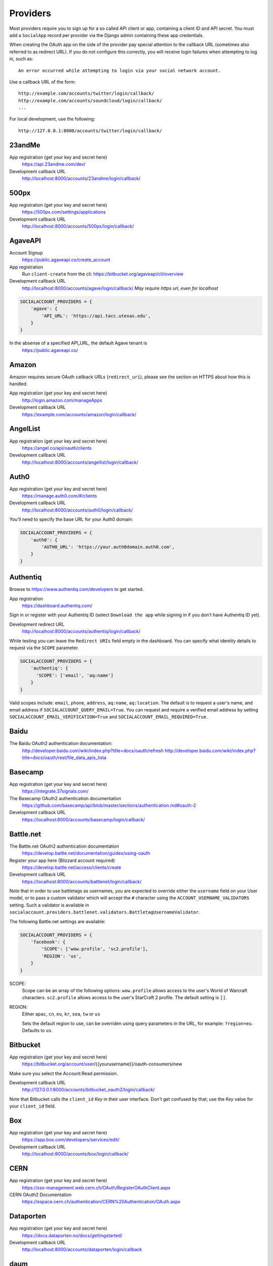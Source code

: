 Providers
=========

Most providers require you to sign up for a so called API client or app,
containing a client ID and API secret. You must add a ``SocialApp``
record per provider via the Django admin containing these app
credentials.

When creating the OAuth app on the side of the provider pay special
attention to the callback URL (sometimes also referred to as redirect
URL). If you do not configure this correctly, you will receive login
failures when attempting to log in, such as::

    An error occurred while attempting to login via your social network account.

Use a callback URL of the form::

    http://example.com/accounts/twitter/login/callback/
    http://example.com/accounts/soundcloud/login/callback/
    ...

For local development, use the following::

    http://127.0.0.1:8000/accounts/twitter/login/callback/


23andMe
-------

App registration (get your key and secret here)
    https://api.23andme.com/dev/

Development callback URL
    http://localhost:8000/accounts/23andme/login/callback/


500px
-----

App registration (get your key and secret here)
    https://500px.com/settings/applications

Development callback URL
    http://localhost:8000/accounts/500px/login/callback/


AgaveAPI
--------

Account Signup
    https://public.agaveapi.co/create_account

App registration
    Run ``client-create`` from the cli: https://bitbucket.org/agaveapi/cli/overview

Development callback URL
    http://localhost:8000/accounts/agave/login/callback/
    *May require https url, even for localhost*

.. code-block:: python

    SOCIALACCOUNT_PROVIDERS = {
        'agave': {
            'API_URL': 'https://api.tacc.utexas.edu',
        }
    }

In the absense of a specified API_URL, the default Agave tenant is
    https://public.agaveapi.co/

Amazon
------

Amazon requires secure OAuth callback URLs (``redirect_uri``), please
see the section on HTTPS about how this is handled.

App registration (get your key and secret here)
    http://login.amazon.com/manageApps

Development callback URL
    https://example.com/accounts/amazon/login/callback/


AngelList
---------

App registration (get your key and secret here)
    https://angel.co/api/oauth/clients

Development callback URL
    http://localhost:8000/accounts/angellist/login/callback/


Auth0
-----

App registration (get your key and secret here)
    https://manage.auth0.com/#/clients

Development callback URL
    http://localhost:8000/accounts/auth0/login/callback/


You'll need to specify the base URL for your Auth0 domain:

.. code-block:: python

    SOCIALACCOUNT_PROVIDERS = {
        'auth0': {
            'AUTH0_URL': 'https://your.auth0domain.auth0.com',
        }
    }


Authentiq
---------

Browse to https://www.authentiq.com/developers to get started.

App registration
    https://dashboard.authentiq.com/

Sign in or register with your Authentiq ID (select ``Download the app`` while signing in if you don't have Authentiq ID yet).

Development redirect URL
    http://localhost:8000/accounts/authentiq/login/callback/

While testing you can leave the ``Redirect URIs`` field empty in the dashboard. You can specify what identity details to request via the ``SCOPE`` parameter.

.. code-block:: python

    SOCIALACCOUNT_PROVIDERS = {
        'authentiq': {
          'SCOPE': ['email', 'aq:name']
        }
    }

Valid scopes include: ``email``, ``phone``, ``address``, ``aq:name``, ``aq:location``. The default is to request a user's name, and email address if ``SOCIALACCOUNT_QUERY_EMAIL=True``. You can request and require a verified email address by setting ``SOCIALACCOUNT_EMAIL_VERIFICATION=True`` and ``SOCIALACCOUNT_EMAIL_REQUIRED=True``.

Baidu
-----

The Baidu OAuth2 authentication documentation:
    http://developer.baidu.com/wiki/index.php?title=docs/oauth/refresh
    http://developer.baidu.com/wiki/index.php?title=docs/oauth/rest/file_data_apis_lista


Basecamp
--------

App registration (get your key and secret here)
    https://integrate.37signals.com/

The Basecamp OAuth2 authentication documentation
    https://github.com/basecamp/api/blob/master/sections/authentication.md#oauth-2

Development callback URL
    https://localhost:8000/accounts/basecamp/login/callback/


Battle.net
----------

The Battle.net OAuth2 authentication documentation
    https://develop.battle.net/documentation/guides/using-oauth

Register your app here (Blizzard account required)
    https://develop.battle.net/access/clients/create

Development callback URL
    https://localhost:8000/accounts/battlenet/login/callback/

Note that in order to use battletags as usernames, you are expected to override
either the ``username`` field on your User model, or to pass a custom validator
which will accept the ``#`` character using the ``ACCOUNT_USERNAME_VALIDATORS``
setting. Such a validator is available in
``socialaccount.providers.battlenet.validators.BattletagUsernameValidator``.

The following Battle.net settings are available:

.. code-block:: python

    SOCIALACCOUNT_PROVIDERS = {
        'facebook': {
            'SCOPE': ['wow.profile', 'sc2.profile'],
            'REGION': 'us',
        }
    }

SCOPE:
    Scope can be an array of the following options: ``wow.profile`` allows
    access to the user's World of Warcraft characters. ``sc2.profile`` allows
    access to the user's StarCraft 2 profile. The default setting is ``[]``.

REGION:
    Either ``apac``, ``cn``, ``eu``, ``kr``, ``sea``, ``tw`` or ``us``

    Sets the default region to use, can be overriden using query parameters
    in the URL, for example: ``?region=eu``. Defaults to ``us``.

Bitbucket
---------

App registration (get your key and secret here)
    https://bitbucket.org/account/user/{{yourusername}}/oauth-consumers/new

Make sure you select the Account:Read permission.

Development callback URL
    http://127.0.0.1:8000/accounts/bitbucket_oauth2/login/callback/

Note that Bitbucket calls the ``client_id`` *Key* in their user interface.
Don't get confused by that; use the *Key* value for your ``client_id`` field.


Box
---

App registration (get your key and secret here)
    https://app.box.com/developers/services/edit/

Development callback URL
    http://localhost:8000/accounts/box/login/callback/


CERN
----
App registration (get your key and secret here)
    https://sso-management.web.cern.ch/OAuth/RegisterOAuthClient.aspx

CERN OAuth2 Documentation
    https://espace.cern.ch/authentication/CERN%20Authentication/OAuth.aspx


Dataporten
----------
App registration (get your key and secret here)
    https://docs.dataporten.no/docs/gettingstarted/

Development callback URL
    http://localhost:8000/accounts/dataporten/login/callback


daum
----

App registration (get your key and secret here)
    https://developers.daum.net/console

Development callback URL
    http://127.0.0.1:8000/accounts/daum/login/callback/


DigitalOcean
------------

App registration (get your key and secret here)
    https://cloud.digitalocean.com/settings/applications

Development callback URL
    http://127.0.0.1:8000/accounts/digitalocean/login/callback/

With the acquired access token you will have read permissions on the API by
default.  If you also need write access specify the scope as follows.  See
https://developers.digitalocean.com/documentation/oauth/#scopes for details.

.. code-block:: python

    SOCIALACCOUNT_PROVIDERS = {
        'digitalocean': {
            'SCOPE': [
                'read write',
            ],
        }
    }


Discord
-------

App registration and management (get your key and secret here)
    https://discordapp.com/developers/applications/me

Make sure to Add Redirect URI to your application.

Development callback (redirect) URL
    http://127.0.0.1:8000/accounts/discord/login/callback/


Doximity
--------

Doximity OAuth2 implementation documentation
    https://www.doximity.com/developers/documentation#oauth

Request API keys here
    https://www.doximity.com/developers/api_signup

Development callback URL
    http://localhost:8000/accounts/doximity/login/callback/


Draugiem
--------

App registration (get your key and secret here)
    https://www.draugiem.lv/applications/dev/create/?type=4

Authentication documentation
    https://www.draugiem.lv/applications/dev/docs/passport/

Development callback URL
    http://localhost:8000/accounts/draugiem/login/callback/


Dropbox
-------

App registration (get your key and secret here)
    https://www.dropbox.com/developers/apps/

Development callback URL
    http://localhost:8000/accounts/dropbox/login/callback/

Dwolla
------------

App registration (get your key and secret here)
    https://dashboard-uat.dwolla.com/applications

Development callback URL
    http://127.0.0.1:8000/accounts/dwolla/login/callback/


.. code-block:: python

    SOCIALACCOUNT_PROVIDERS = {
        'dwolla': {
            'SCOPE': [
                'Send',
                'Transactions',
                'Funding',
                'AccountInfoFull',
            ],
            'ENVIROMENT':'sandbox',
        }
    }


Edmodo
------

Edmodo OAuth2 documentation
    https://developers.edmodo.com/edmodo-connect/edmodo-connect-overview-getting-started/

You can optionally specify additional permissions to use. If no ``SCOPE``
value is set, the Edmodo provider will use ``basic`` by default:

.. code-block:: python

    SOCIALACCOUNT_PROVIDERS = {
        'edmodo': {
            'SCOPE': [
                'basic',
                'read_groups',
                'read_connections',
                'read_user_email',
                'create_messages',
                'write_library_items',
            ]
        }
    }


Eve Online
----------

Register your application at ``https://developers.eveonline.com/applications/create``.
Note that if you have ``STORE_TOKENS`` enabled (the default), you will need to
set up your application to be able to request an OAuth scope. This means you
will need to set it as having "CREST Access". The least obtrusive scope is
"publicData".


Eventbrite
------------------

Log in and click your profile name in the top right navigation, then select
``Account Settings``. Choose ``App Management`` near the bottom of the left
navigation column. You can then click ``Create A New App`` on the upper left
corner.

App registration
    https://www.eventbrite.com/myaccount/apps/

Fill in the form with the following link

Development callback URL
    http://127.0.0.1:8000/accounts/eventbrite/login/callback/

for both the ``Application URL`` and ``OAuth Redirect URI``.


Evernote
--------

Register your OAuth2 application at ``https://dev.evernote.com/doc/articles/authentication.php``:

.. code-block:: python

    SOCIALACCOUNT_PROVIDERS = {
        'evernote': {
            'EVERNOTE_HOSTNAME': 'evernote.com'  # defaults to sandbox.evernote.com
        }
    }


Facebook
--------

For Facebook both OAuth2 and the Facebook Connect Javascript SDK are
supported. You can even mix the two.

An advantage of the Javascript SDK may be a more streamlined user
experience as you do not leave your site. Furthermore, you do not need
to worry about tailoring the login dialog depending on whether or not
you are using a mobile device. Yet, relying on Javascript may not be
everybody's cup of tea.

To initiate a login use:

.. code-block:: python

    {% load socialaccount %}
    {% providers_media_js %}
    <a href="{% provider_login_url "facebook" method="js_sdk" %}">Facebook Connect</a>

or:

.. code-block:: python

    {% load socialaccount %}
    <a href="{% provider_login_url "facebook" method="oauth2" %}">Facebook OAuth2</a>

The following Facebook settings are available:

.. code-block:: python

    SOCIALACCOUNT_PROVIDERS = {
        'facebook': {
            'METHOD': 'oauth2',
            'SCOPE': ['email', 'public_profile', 'user_friends'],
            'AUTH_PARAMS': {'auth_type': 'reauthenticate'},
            'INIT_PARAMS': {'cookie': True},
            'FIELDS': [
                'id',
                'email',
                'name',
                'first_name',
                'last_name',
                'verified',
                'locale',
                'timezone',
                'link',
                'gender',
                'updated_time',
            ],
            'EXCHANGE_TOKEN': True,
            'LOCALE_FUNC': 'path.to.callable',
            'VERIFIED_EMAIL': False,
            'VERSION': 'v2.12',
        }
    }

METHOD:
    Either ``js_sdk`` or ``oauth2``. The default is ``oauth2``.

SCOPE:
    By default, the ``email`` scope is required depending on whether or not
    ``SOCIALACCOUNT_QUERY_EMAIL`` is enabled.
    Apps using permissions beyond ``email``, ``public_profile`` and ``user_friends``
    require review by Facebook.
    See `Permissions with Facebook Login <https://developers.facebook.com/docs/facebook-login/permissions>`_
    for more information.

AUTH_PARAMS:
    Use ``AUTH_PARAMS`` to pass along other parameters to the ``FB.login``
    JS SDK call.

FIELDS:
    The fields to fetch from the Graph API ``/me/?fields=`` endpoint.
    For example, you could add the ``'friends'`` field in order to
    capture the user's friends that have also logged into your app using
    Facebook (requires ``'user_friends'`` scope).

EXCHANGE_TOKEN:
    The JS SDK returns a short-lived token suitable for client-side use. Set
    ``EXCHANGE_TOKEN = True`` to make a server-side request to upgrade to a
    long-lived token before storing in the ``SocialToken`` record. See
    `Expiration and Extending Tokens <https://developers.facebook.com/docs/facebook-login/access-tokens#extending>`_.

LOCALE_FUNC:
    The locale for the JS SDK is chosen based on the current active language of
    the request, taking a best guess. This can be customized using the
    ``LOCALE_FUNC`` setting, which takes either a callable or a path to a callable.
    This callable must take exactly one argument, the request, and return `a
    valid Facebook locale <http://developers.facebook.com/docs/
    internationalization/>`_ as a string, e.g. US English:

    .. code-block:: python

        SOCIALACCOUNT_PROVIDERS = {
            'facebook': {
                'LOCALE_FUNC': lambda request: 'en_US'
            }
        }

VERIFIED_EMAIL:
    It is not clear from the Facebook documentation whether or not the fact
    that the account is verified implies that the e-mail address is verified
    as well. For example, verification could also be done by phone or credit
    card. To be on the safe side, the default is to treat e-mail addresses
    from Facebook as unverified. But, if you feel that is too paranoid, then
    use this setting to mark them as verified. Due to lack of an official
    statement from the side of Facebook, attempts have been made to
    `reverse engineer the meaning of the verified flag <https://stackoverflow.com/questions/14280535/is-it-possible-to-check-if-an-email-is-confirmed-on-facebook>`_.
    Do know that by setting this to ``True`` you may be introducing a security
    risk.

VERSION:
    The Facebook Graph API version to use. The default is ``v2.12``.

App registration (get your key and secret here)
    A key and secret key can be obtained by
    `creating an app <https://developers.facebook.com/apps>`_.
    After registration you will need to make it available to the public.
    In order to do that your app first has to be
    `reviewed by Facebook <https://developers.facebook.com/docs/apps/review>`_.

Development callback URL
    Leave your App Domains empty and put ``http://localhost:8000`` in the
    section labeled ``Website with Facebook Login``. Note that you'll need to
    add your site's actual domain to this section once it goes live.


Firefox Accounts
----------------

The Firefox Accounts provider is currently limited to Mozilla relying services
but there is the intention, in the future, to allow third-party services to
delegate authentication. There is no committed timeline for this.

The provider is OAuth2 based. More info:
    https://developer.mozilla.org/en-US/Firefox_Accounts

Note: This is not the same as the Mozilla Persona provider below.

The following Firefox Accounts settings are available:

.. code-block:: python

    SOCIALACCOUNT_PROVIDERS = {
        'fxa': {
            'SCOPE': ['profile'],
            'OAUTH_ENDPOINT': 'https://oauth.accounts.firefox.com/v1',
            'PROFILE_ENDPOINT': 'https://profile.accounts.firefox.com/v1',
        }
    }

SCOPE:
    Requested OAuth2 scope. Default is ['profile'], which will work for
    applications on the Mozilla trusted whitelist. If your application is not
    on the whitelist, then define SCOPE to be ['profile:email', 'profile:uid'].

OAUTH_ENDPOINT:
    Explicitly set the OAuth2 endpoint. Default is the production endpoint
    "https://oauth.accounts.firefox.com/v1".

PROFILE_ENDPOINT:
    Explicitly set the profile endpoint. Default is the production endpoint
    and is "https://profile.accounts.firefox.com/v1".


Flickr
------

App registration (get your key and secret here)
    https://www.flickr.com/services/apps/create/

You can optionally specify the application permissions to use. If no ``perms``
value is set, the Flickr provider will use ``read`` by default.

.. code-block:: python

    SOCIALACCOUNT_PROVIDERS = {
        'flickr': {
            'AUTH_PARAMS': {
                'perms': 'write',
            }
        }
    }

More info:
    https://www.flickr.com/services/api/auth.oauth.html#authorization


GitHub
------

App registration (get your key and secret here)
    https://github.com/settings/applications/new

Development callback URL
    http://127.0.0.1:8000/accounts/github/login/callback/

If you want more than just read-only access to public data, specify the scope
as follows. See https://developer.github.com/v3/oauth/#scopes for details.

.. code-block:: python

    SOCIALACCOUNT_PROVIDERS = {
        'github': {
            'SCOPE': [
                'user',
                'repo',
                'read:org',
            ],
        }
    }

Enterprise Support
******************

If you use GitHub Enterprise add your server URL to your Django settings as
follows:

.. code-block:: python

    SOCIALACCOUNT_PROVIDERS = {
        'github': {
            'GITHUB_URL': 'https://your.github-server.domain',
        }
    }


GitLab
------

The GitLab provider works by default with https://gitlab.com. It allows you
to connect to your private GitLab server and use GitLab as an OAuth2
authentication provider as described in GitLab docs at
http://doc.gitlab.com/ce/integration/oauth_provider.html

The following GitLab settings are available, if unset https://gitlab.com will
be used.

GITLAB_URL:
    Override endpoint to request an authorization and access token. For your
    private GitLab server you use: ``https://your.gitlab.server.tld``

SCOPE:
    The ``read_user`` scope is required for the login procedure.

Example:

.. code-block:: python

    SOCIALACCOUNT_PROVIDERS = {
        'gitlab': {
            'GITLAB_URL': 'https://your.gitlab.server.tld',
            'SCOPE': ['read_user'],
        },
    }


Globus
------

Registering an application:
    https://developers.globus.org/

By default, you will have access to the openid, profile, and offline_access
scopes.  With the offline_access scope, the API will provide you with a
refresh token.  For additional scopes, see the Globus API docs:

 https://docs.globus.org/api/auth/reference/

.. code-block:: python

    SOCIALACCOUNT_PROVIDERS = {
        'globus': {
            'SCOPE': [
                'openid',
                'profile',
                'email',
                'urn:globus:auth:scope:transfer.api.globus.org:all'
            ]
        }
    }



Google
------

The Google provider is OAuth2 based.

More info:
    https://developers.google.com/identity/protocols/OAuth2


App registration
****************
Create a google app to obtain a key and secret through the developer console.

Google Developer Console
    https://console.developers.google.com/

After you create a project you will have to create a "Client ID" and fill in
some project details for the consent form that will be presented to the client.

Under "APIs & auth" go to "Credentials" and create a new Client ID. Probably
you will want a "Web application" Client ID. Provide your domain name or test
domain name in "Authorized JavaScript origins". Finally fill in
``http://127.0.0.1:8000/accounts/google_auth/login/callback/`` in the
"Authorized redirect URI" field. You can fill multiple URLs, one for each test
domain. After creating the Client ID you will find all details for the Django
configuration on this page.

Users that login using the app will be presented a consent form. For this to
work additional information is required. Under "APIs & auth" go to
"Consent screen" and at least provide an email and product name.


Django configuration
********************
The app credentials are configured for your Django installation via the admin
interface. Create a new socialapp through ``/admin/socialaccount/socialapp/``.

Fill in the form as follows:

* Provider, "Google"
* Name, your pick, suggest "Google"
* Client id, is called "Client ID" by Google
* Secret key, is called "Client secret" by Google
* Key, is not needed, leave blank.

Optionally, you can specify the scope to use as follows:

.. code-block:: python

    SOCIALACCOUNT_PROVIDERS = {
        'google': {
            'SCOPE': [
                'profile',
                'email',
            ],
            'AUTH_PARAMS': {
                'access_type': 'online',
            }
        }
    }

By default, ``profile`` scope is required, and optionally ``email`` scope
depending on whether or not ``SOCIALACCOUNT_QUERY_EMAIL`` is enabled.

You must set ``AUTH_PARAMS['access_type']`` to ``offline`` in order to
receive a refresh token on first login and on reauthentication requests.


Instagram
---------

App registration (get your key and secret here)
    https://www.instagram.com/developer/clients/manage/

Development callback URL
    http://localhost:8000/accounts/instagram/login/callback/


JupyterHub
----------

Documentation on configuring a key and secret key
    https://jupyterhub.readthedocs.io/en/stable/api/services.auth.html

Development callback URL
    http://localhost:800/accounts/jupyterhub/login/callback/

Specify the URL of your JupyterHub server as follows:

.. code-block:: python

    SOCIALACCOUNT_PROVIDERS = {
        'jupyterhub': {
            'API_URL': 'https://jupyterhub.example.com',
        }
    }

Kakao
-----

App registration (get your key here)
    https://developers.kakao.com/apps

Development callback URL
    http://localhost:8000/accounts/kakao/login/callback/


Line
----

App registration (get your key and secret here)
    https://business.line.me

Development callback URL
    http://127.0.0.1:8000/accounts/line/login/callback/


LinkedIn
--------

The LinkedIn provider comes in two flavors: OAuth 1.0
(``allauth.socialaccount.providers.linkedin``) and OAuth 2.0
(``allauth.socialaccount.providers.linkedin_oauth2``).

You can specify the scope and fields to fetch as follows:

.. code-block:: python

    SOCIALACCOUNT_PROVIDERS = {
        'linkedin': {
            'SCOPE': [
                'r_basicprofile',
                'r_emailaddress'
            ],
            'PROFILE_FIELDS': [
                'id',
                'first-name',
                'last-name',
                'email-address',
                'picture-url',
                'public-profile-url',
            ]
        }
    }

By default, ``r_emailaddress`` scope is required depending on whether or
not ``SOCIALACCOUNT_QUERY_EMAIL`` is enabled.

Note: if you are experiencing issues where it seems as if the scope has no
effect you may be using an old LinkedIn app that is not scope enabled.
Please refer to
``https://developer.linkedin.com/forum/when-will-old-apps-have-scope-parameter-enabled``
for more background information.

Furthermore, we have experienced trouble upgrading from OAuth 1.0 to OAuth 2.0
using the same app. Attempting to do so resulted in a weird error message when
fetching the access token::

    missing required parameters, includes an invalid parameter value, parameter more then once. : Unable to retrieve access token : authorization code not found

If you are using tokens originating from the mobile SDK, you will need to specify
additional headers:

.. code-block:: python

    SOCIALACCOUNT_PROVIDERS = {
        'linkedin': {
            'HEADERS': {
                'x-li-src': 'msdk'
            }
        }
    }

App registration (get your key and secret here)
    https://www.linkedin.com/secure/developer?newapp=

Authorized Redirect URLs (OAuth2)
*********************************
Add any you need (up to 200) consisting of:

    {``ACCOUNT_DEFAULT_HTTP_PROTOCOL``}://{hostname}{:optional_port}/{allauth_base_url}/linkedin_oauth2/login/callback/

For example when using the built-in django server and default settings:

    http://localhost:8000/accounts/linkedin_oauth2/login/callback/


Development "Accept" and "Cancel" redirect URL (OAuth 1.0a)
***********************************************************
    Leave the OAuth1 redirect URLs empty.

MailChimp (OAuth2)
------------------

MailChimp has a simple API for working with your own data and a `good library`_
already exists for this use. However, to allow other MailChimp users to use an
app you develop, the OAuth2 API allows those users to give or revoke access
without creating a key themselves.

.. _good library: https://pypi.python.org/pypi/mailchimp3

Registering a new app
*********************

Instructions for generating your own OAuth2 app can be found at
https://developer.mailchimp.com/documentation/mailchimp/guides/how-to-use-oauth2/.
It is worth reading that carefully before following the instructions below.

Login via https://login.mailchimp.com/, which will redirect you to
``https://usX.admin.mailchimp.com/`` where the prefix ``usX`` (``X`` is an
integer) is the subdomain you need to connect to. Click on your username in the
top right corner and select *Profile*. On the next page select *Extras* then
click API keys, which should lead you to:

App registration (where ``X`` is dependent on your account)
    https://usX.admin.mailchimp.com/account/oauth2/

Fill in the form with the following URL for local development:

Development callback URL
    https://127.0.0.1:8000/accounts/mailchimp/login/callback/

Testing Locally
***************

Note the requirement of **https**. If you would like to test OAuth2
authentication locally before deploying a default django project will raise
errors because development mode does not support ``https``. One means of
circumventing this is to install ``django-extensions``::

    pip install django-extensions

add it to your ``INSTALLED_APPS``

.. code-block:: python

    INSTALLED_APPS = (
        ...
        'django_extensions',
        ...
    )

and then run::

    ./manage.py runserver_plus --cert cert

which should allow you to test locally via https://127.0.0.1:8000. Some
browsers may require enabling this on localhost and not support by default and
ask for permission.


Microsoft Graph
-----------------

Microsoft Graph API is the gateway to connect to mail, calendar, contacts,
documents, directory, devices and more.

Apps can be registered (for consumer key and secret) here
    https://apps.dev.microsoft.com/

By default, `common` (`organizations` and `consumers`) tenancy is configured
for the login. To restrict it, change the `tenant` setting as shown below.

.. code-block:: python

    SOCIALACCOUNT_PROVIDERS = {
        'microsoft': {
            'tenant': 'organizations',
        }
    }


Naver
-----

App registration (get your key and secret here)
    https://developers.naver.com/appinfo

Development callback URL
    http://localhost:8000/accounts/naver/login/callback/


NextCloud
---------

The following NextCloud settings are available:

.. code-block:: python

    SOCIALACCOUNT_PROVIDERS = {
        'nextcloud': {
            'SERVER': 'https://nextcloud.example.org',
        }
    }


App registration (get your key and secret here)

    https://nextcloud.example.org/settings/admin/security

Odnoklassniki
-------------

App registration (get your key and secret here)
    http://apiok.ru/wiki/pages/viewpage.action?pageId=42476486

Development callback URL
    http://example.com/accounts/odnoklassniki/login/callback/


OpenID
------

The OpenID provider does not require any settings per se. However, a typical
OpenID login page presents the user with a predefined list of OpenID providers
and allows the user to input their own OpenID identity URL in case their
provider is not listed by default. The list of providers displayed by the
builtin templates can be configured as follows:

.. code-block:: python

    SOCIALACCOUNT_PROVIDERS = {
        'openid': {
            'SERVERS': [
                dict(id='yahoo',
                     name='Yahoo',
                     openid_url='http://me.yahoo.com'),
                dict(id='hyves',
                     name='Hyves',
                     openid_url='http://hyves.nl'),
                dict(id='google',
                     name='Google',
                     openid_url='https://www.google.com/accounts/o8/id'),
            ]
        }
    }

You can manually specify extra_data you want to request from server as follows::

    SOCIALACCOUNT_PROVIDERS = \
        { 'openid':
            { 'SERVERS':
                 [ dict(id='mojeid',
                      name='MojeId',
                      openid_url='https://mojeid.cz/endpoint/',
                      extra_attributes = [
                          ('phone', 'http://axschema.org/contact/phone/default', False),
                          ('birth_date', 'http://axschema.org/birthDate', False,),
                      ])]}}

Attributes are in form (id, name, required) where id is key in extra_data field of socialaccount,
name is identifier of requested attribute and required specifies whether attribute is required.

If you want to manually include login links yourself, you can use the
following template tag:

.. code-block:: python

    {% load socialaccount %}
    <a href="{% provider_login_url "openid" openid="https://www.google.com/accounts/o8/id" next="/success/url/" %}">Google</a>


ORCID
-----

The ORCID provider should work out of the box provided that you are using the
Production ORCID registry and the public API. In other settings, you will need
to define the API you are using in your site's settings, as follows:

.. code-block:: python

    SOCIALACCOUNT_PROVIDERS = {
        'orcid': {
            # Base domain of the API. Default value: 'orcid.org', for the production API
            'BASE_DOMAIN':'sandbox.orcid.org',  # for the sandbox API
            # Member API or Public API? Default: False (for the public API)
            'MEMBER_API': True,  # for the member API
        }
    }


Patreon
-------

App registration (get your key and secret for **v1** of the API here)
    https://www.patreon.com/platform/documentation/clients

Development callback URL
    http://127.0.0.1:8000/accounts/patreon/login/callback/


Paypal
------

The following Paypal settings are available:

.. code-block:: python

    SOCIALACCOUNT_PROVIDERS = {
        'paypal': {
            'SCOPE': ['openid', 'email'],
            'MODE': 'live',
        }
    }

SCOPE:
    In the Paypal developer site, you must also check the required attributes
    for your application. For a full list of scope options, see
    https://developer.paypal.com/docs/integration/direct/identity/attributes/

MODE:
    Either ``live`` or ``test``. Set to test to use the Paypal sandbox.

App registration (get your key and secret here)
    https://developer.paypal.com/webapps/developer/applications/myapps

Development callback URL
    http://example.com/accounts/paypal/login/callback


Persona
-------

Note: Mozilla Persona was shut down on November 30th 2016. See
`the announcement <https://wiki.mozilla.org/Identity/Persona_Shutdown_Guidelines_for_Reliers>`_
for details.

Mozilla Persona requires one setting, the "AUDIENCE" which needs to be the
hardcoded hostname and port of your website. See
https://developer.mozilla.org/en-US/Persona/Security_Considerations#Explicitly_specify_the_audience_parameter
for more information why this needs to be set explicitly and can't be derived
from user provided data:

.. code-block:: python

    SOCIALACCOUNT_PROVIDERS = {
        'persona': {
            'AUDIENCE': 'https://www.example.com',
        }
    }


The optional ``REQUEST_PARAMETERS`` dictionary contains parameters that are
passed as is to the ``navigator.id.request()`` method to influence the
look and feel of the Persona dialog:

.. code-block:: python

    SOCIALACCOUNT_PROVIDERS = {
        'persona': {
            'AUDIENCE': 'https://www.example.com',
            'REQUEST_PARAMETERS': {'siteName': 'Example'},
        }
    }


Pinterest
---------

The Pinterest OAuth2 documentation:

    https://developers.pinterest.com/docs/api/overview/#authentication

You can optionally specify additional permissions to use. If no ``SCOPE``
value is set, the Pinterest provider will use ``read_public`` by default.

.. code-block:: python

    SOCIALACCOUNT_PROVIDERS = {
        'pinterest': {
            'SCOPE': [
                'read_public',
                'read_relationships',
            ]
        }
    }

SCOPE:
    For a full list of scope options, see
    https://developers.pinterest.com/docs/api/overview/#scopes

QuickBooks
----------

App registration (get your key and secret here)
    https://developers.intuit.com/v2/ui#/app/startcreate

Development callback URL
    http://localhost:8000/accounts/quickbooks/login/callback/

You can specify sandbox mode by adding the following to the SOCIALACCOUNT_PROVIDERS in your settings.

.. code-block:: python

    SOCIALACCOUNT_PROVIDERS = {
        'quickbooks': {
            'SANDBOX': TRUE,
        }
    }


Reddit
------

App registration (get your key and secret here)
    https://www.reddit.com/prefs/apps/

Development callback URL
    http://localhost:8000/accounts/reddit/login/callback/

By default, access to Reddit is temporary. You can specify the ``duration``
auth parameter to make it ``permanent``.

You can optionally specify additional permissions to use. If no ``SCOPE``
value is set, the Reddit provider will use ``identity`` by default.

In addition, you should override your user agent to comply with Reddit's API
rules, and specify something in the format
``<platform>:<app ID>:<version string> (by /u/<reddit username>)``. Otherwise,
you will risk additional rate limiting in your application.

.. code-block:: python

    SOCIALACCOUNT_PROVIDERS = {
        'reddit': {
            'AUTH_PARAMS': {'duration': 'permanent'},
            'SCOPE': ['identity', 'submit'],
            'USER_AGENT': 'django:myappid:1.0 (by /u/yourredditname)',
        }
    }






Salesforce
----------

The Salesforce provider requires you to set the login VIP as the provider
model's 'key' (in addition to client id and secret). Production environments
use https://login.salesforce.com/. Sandboxes use https://test.salesforce.com/.

HTTPS is required for the callback.

Development callback URL
    https://localhost:8000/accounts/salesforce/login/callback/

Salesforce OAuth2 documentation
    https://developer.salesforce.com/page/Digging_Deeper_into_OAuth_2.0_on_Force.com

To Use:

- Include allauth.socialaccount.providers.salesforce in INSTALLED_APPS
- In a new Salesforce Developer Org, create a Connected App
  with OAuth (minimum scope id, openid), and a callback URL
- Create a Social application in Django admin, with client id,
  client key, and login_url (in "key" field)

ShareFile
---------

The following ShareFile settings are available.
  https://api.sharefile.com/rest/

SUBDOMAIN:
 Subdomain of your organization with ShareFile.  This is required.

 Example:
      ``test`` for ``https://test.sharefile.com``

APICP:
 Defaults to ``secure``.  Refer to the ShareFile documentation if you
 need to change this value.

DEFAULT_URL:
 Defaults to ``https://secure.sharefile.com``  Refer to the ShareFile
 documentation if you need to change this value.


Example:

.. code-block:: python

    SOCIALACCOUNT_PROVIDERS = {
    'sharefile': {
        'SUBDOMAIN': 'TEST',
        'APICP': 'sharefile.com',
        'DEFAULT_URL': 'https://secure.sharefile.com',
                 }
    }

Shopify
-------

The Shopify provider requires a ``shop`` parameter to login. For
example, for a shop ``petstore.myshopify.com``, use this::

    /accounts/shopify/login/?shop=petstore

You can create login URLs like these as follows:

.. code-block:: python

    {% provider_login_url "shopify" shop="petstore" %}

For setting up authentication in your app, use this url as your ``App URL``
(if your server runs at localhost:8000)::

    http://localhost:8000/accounts/shopify/login/

And set ``Redirection URL`` to::

    http://localhost:8000/accounts/shopify/login/callback/

**Embedded Apps**

If your Shopify app is embedded you will want to tell allauth to do the required JS (rather than server) redirect.::

    SOCIALACCOUNT_PROVIDERS = {
        'shopify': {
            'IS_EMBEDDED': True,
        }
    }

Note that there is more an embedded app creator must do in order to have a page work as an iFrame within
Shopify (building the x_frame_exempt landing page, handing session expiration, etc...).
However that functionality is outside the scope of django-allauth.

**Online/per-user access mode**
Shopify has two access modes, offline (the default) and online/per-user. Enabling 'online' access will
cause all-auth to tie the logged in Shopify user to the all-auth account (rather than the shop as a whole).::

    SOCIALACCOUNT_PROVIDERS = {
        'shopify': {
            'AUTH_PARAMS': {'grant_options[]': 'per-user'},
        }
    }


Slack
-----

App registration (get your key and secret here)
    https://api.slack.com/apps/new

Development callback URL
    http://example.com/accounts/slack/login/callback/

API documentation
    https://api.slack.com/docs/sign-in-with-slack


SoundCloud
----------

SoundCloud allows you to choose between OAuth1 and OAuth2. Choose the latter.

App registration (get your key and secret here)
    http://soundcloud.com/you/apps/new

Development callback URL
    http://example.com/accounts/soundcloud/login/callback/


Stack Exchange
--------------

Register your OAuth2 app over at ``http://stackapps.com/apps/oauth/register``.
Do not enable "Client Side Flow". For local development you can simply use
"localhost" for the OAuth domain.

As for all providers, provider specific data is stored in
``SocialAccount.extra_data``. For Stack Exchange we need to choose what data to
store there by choosing the Stack Exchange site (e.g. Stack Overflow, or
Server Fault). This can be controlled by means of the ``SITE`` setting:

.. code-block:: python

    SOCIALACCOUNT_PROVIDERS = {
        'stackexchange': {
            'SITE': 'stackoverflow',
        }
    }


Steam
-----

Steam is an OpenID-compliant provider. However, the `steam` provider allows
access to more of the user's details such as username, full name, avatar, etc.

You need to register an API key here:
    https://steamcommunity.com/dev/apikey

Make sure to create a Steam SocialApp with that secret key.


Stripe
------

You register your OAUth2 app via the Connect->Settings page of the Stripe
dashboard:

 https://dashboard.stripe.com/account/applications/settings

This page will provide you with both a Development and Production `client_id`.

You can also register your OAuth2 app callback on the Settings page in the
"Website URL" box, e.g.:

 http://example.com/accounts/stripe/login/callback/

However, the OAuth2 secret key is not on this page. The secret key is the same
secret key that you use with the Stripe API generally. This can be found on the
Stripe dashboard API page:

 https://dashboard.stripe.com/account/apikeys

See more in documentation
 https://stripe.com/docs/connect/standalone-accounts


Trello
------

Register the application at

 https://trello.com/app-key

You get one application key per account.

Save the "Key" to "Client id", the "Secret" to "Secret Key" and "Key" to the "Key"
field.

Verify which scope you need at

 https://developers.trello.com/page/authorization

Need to change the default scope? Add or update the `trello` setting to
`settings.py`

.. code-block:: python

  SOCIALACCOUNT_PROVIDERS = {
      'trello': {
          'AUTH_PARAMS': {
              'scope': 'read,write',
          },
      },
  }

Twitch
------

App registration (get your key and secret here)
    http://www.twitch.tv/kraken/oauth2/clients/new


Twitter
-------

You will need to create a Twitter app and configure the Twitter provider for
your Django application via the admin interface.

App registration
****************

To register an app on Twitter you will need a Twitter account. With an account, you
can create a new app via::

    https://apps.twitter.com/app/new

In the app creation form fill in the development callback URL::

    http://127.0.0.1:8000/accounts/twitter/login/callback/

Twitter won't allow using http://localhost:8000.

For production use a callback URL such as::

   http://{{yourdomain}}.com/accounts/twitter/login/callback/

To allow users to login without authorizing each session, select "Allow this
application to be used to Sign in with Twitter" under the application's
"Settings" tab.

App database configuration through admin
****************************************

The second part of setting up the Twitter provider requires you to configure
your Django application. Configuration is done by creating a Socialapp object
in the admin. Add a social app on the admin page::

    /admin/socialaccount/socialapp/

Use the twitter keys tab of your application to fill in the form. It's located::

    https://apps.twitter.com/app/{{yourappid}}/keys

The configuration is as follows:

* Provider, "Twitter"
* Name, your pick, suggest "Twitter"
* Client id, is called "Consumer Key (API Key)" on Twitter
* Secret key, is called "Consumer Secret (API Secret)" on Twitter
* Key, is not needed, leave blank


Untappd
-------

App registration
****************

    https://untappd.com/api/register?register=new

In the app creation form fill in the development callback URL, e.g.::

    http://127.0.0.1:8000/accounts/untappd/login/callback/

For production, make it your production host, e.g.::

   http://yoursite.com/accounts/untappd/login/callback/

SocialApp configuration
***********************

The configuration values come from your API dashboard on Untappd:

    https://untappd.com/api/dashboard

* Provider: "Untappd"
* Name: "Untappd"
* Client id: "Client ID" from Untappd
* Secret key: "Client Secret" from Untappd
* Sites: choose your site


Telegram
--------

.. code-block:: python

    SOCIALACCOUNT_PROVIDERS = {
        'telegram': {
            'TOKEN': 'insert-token-received-from-botfather'
        }
    }


Vimeo
-----

App registration (get your key and secret here)
    https://developer.vimeo.com/apps

Development callback URL
    http://localhost:8000/a

Vimeo (OAuth 2)
---------------

App registration (get your key and secret here)
    https://developer.vimeo.com/apps

Development callback URL
    http://localhost:8000/accounts/vimeo_oauth2/login/callback/

VK
--

App registration
    https://vk.com/editapp?act=create

Development callback URL ("Site address")
    http://localhost


Windows Live
------------

The Windows Live provider currently does not use any settings in
``SOCIALACCOUNT_PROVIDERS``.

App registration (get your key and secret here)
    https://apps.dev.microsoft.com/#/appList

Development callback URL
    http://localhost:8000/accounts/windowslive/login/callback/

Microsoft calls the "client_id" an "Application Id" and it is a UUID. Also,
the "client_secret" is not created by default, you must edit the application
after it is created, then click "Generate New Password" to create it.


Weibo
-----

Register your OAuth2 app over at ``http://open.weibo.com/apps``. Unfortunately,
Weibo does not allow for specifying a port number in the authorization
callback URL. So for development purposes you have to use a callback url of
the form ``http://127.0.0.1/accounts/weibo/login/callback/`` and run
``runserver 127.0.0.1:80``.


Weixin
------

The Weixin OAuth2 documentation:

    https://open.weixin.qq.com/cgi-bin/showdocument?action=dir_list&t=resource/res_list&verify=1&id=open1419316505&token=&lang=zh_CN

Weixin supports two kinds of oauth2 authorization, one for open platform and
one for media platform, AUTHORIZE_URL is the only difference between them, you
can specify ``AUTHORIZE_URL`` in setting, If no ``AUTHORIZE_URL`` value is set
will support open platform by default, which value is
``https://open.weixin.qq.com/connect/qrconnect``.

You can optionally specify additional scope to use. If no ``SCOPE`` value
is set, will use ``snsapi_login`` by default(for Open Platform Account, need
registration). Other ``SCOPE`` options are: snsapi_base, snsapi_userinfo.

.. code-block:: python

    SOCIALACCOUNT_PROVIDERS = {
        'weixin': {
            'AUTHORIZE_URL': 'https://open.weixin.qq.com/connect/oauth2/authorize',  # for media platform
            'SCOPE': ['snsapi_base'],
        }
    }


Xing
----

App registration (get your key and secret here)
    https://dev.xing.com/applications

Development callback URL
    http://localhost:8000


Yahoo
------

Register your OAuth2 app below and enter the resultant client id and secret into admin
    https://developer.yahoo.com/apps/create/
